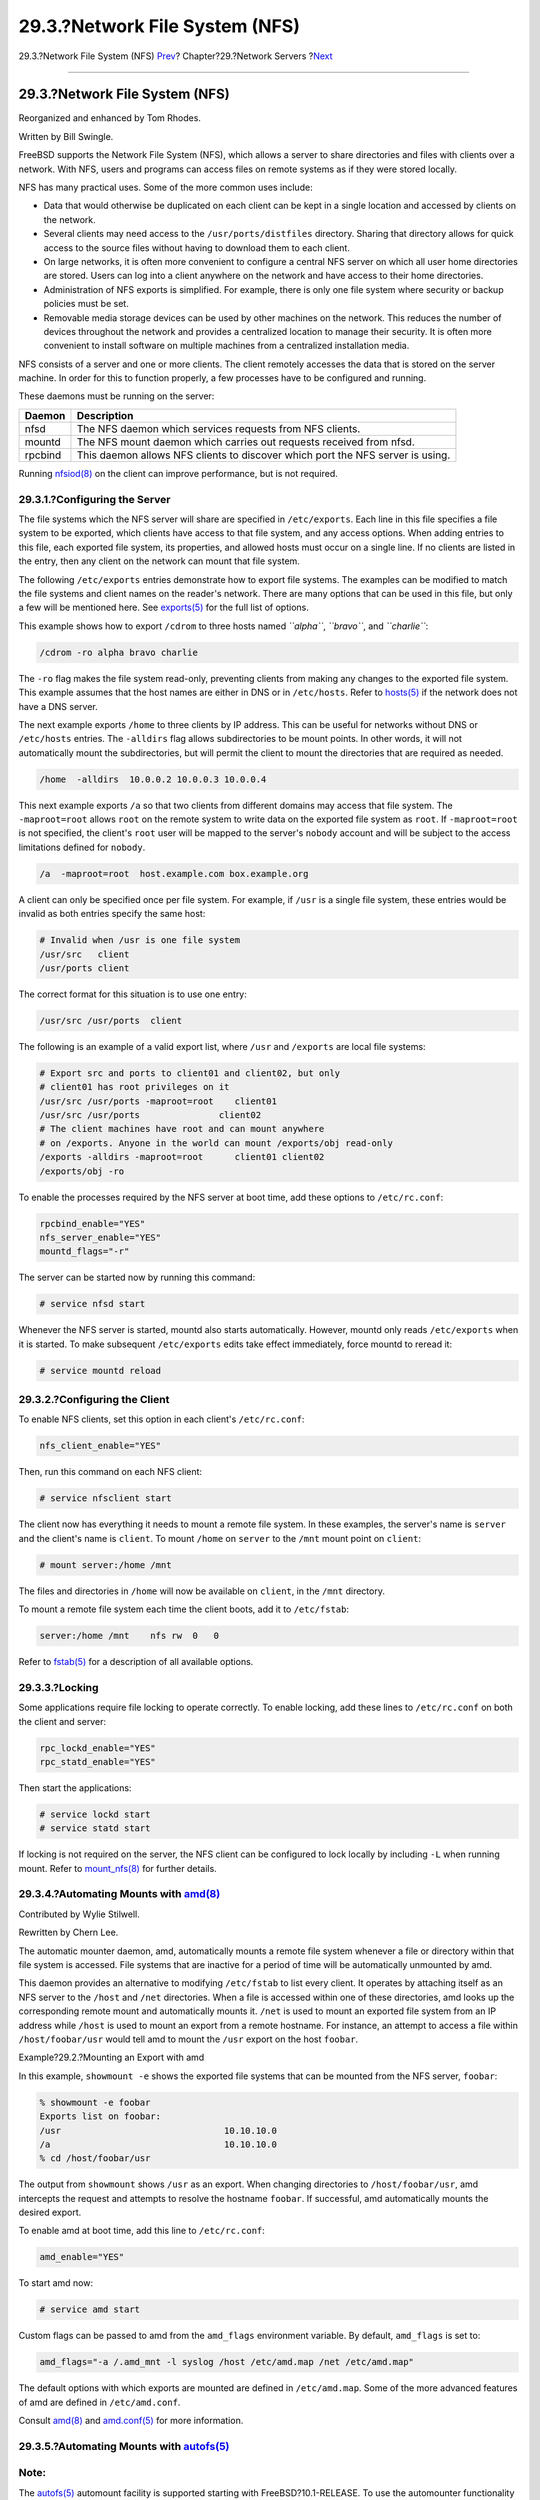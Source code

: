 ===============================
29.3.?Network File System (NFS)
===============================

.. raw:: html

   <div class="navheader">

29.3.?Network File System (NFS)
`Prev <network-inetd.html>`__?
Chapter?29.?Network Servers
?\ `Next <network-nis.html>`__

--------------

.. raw:: html

   </div>

.. raw:: html

   <div class="sect1">

.. raw:: html

   <div class="titlepage" xmlns="">

.. raw:: html

   <div>

.. raw:: html

   <div>

29.3.?Network File System (NFS)
-------------------------------

.. raw:: html

   </div>

.. raw:: html

   <div>

Reorganized and enhanced by Tom Rhodes.

.. raw:: html

   </div>

.. raw:: html

   <div>

Written by Bill Swingle.

.. raw:: html

   </div>

.. raw:: html

   </div>

.. raw:: html

   </div>

FreeBSD supports the Network File System (NFS), which allows a server to
share directories and files with clients over a network. With NFS, users
and programs can access files on remote systems as if they were stored
locally.

NFS has many practical uses. Some of the more common uses include:

.. raw:: html

   <div class="itemizedlist">

-  Data that would otherwise be duplicated on each client can be kept in
   a single location and accessed by clients on the network.

-  Several clients may need access to the ``/usr/ports/distfiles``
   directory. Sharing that directory allows for quick access to the
   source files without having to download them to each client.

-  On large networks, it is often more convenient to configure a central
   NFS server on which all user home directories are stored. Users can
   log into a client anywhere on the network and have access to their
   home directories.

-  Administration of NFS exports is simplified. For example, there is
   only one file system where security or backup policies must be set.

-  Removable media storage devices can be used by other machines on the
   network. This reduces the number of devices throughout the network
   and provides a centralized location to manage their security. It is
   often more convenient to install software on multiple machines from a
   centralized installation media.

.. raw:: html

   </div>

NFS consists of a server and one or more clients. The client remotely
accesses the data that is stored on the server machine. In order for
this to function properly, a few processes have to be configured and
running.

These daemons must be running on the server:

.. raw:: html

   <div class="informaltable">

+-----------+----------------------------------------------------------------------------------+
| Daemon    | Description                                                                      |
+===========+==================================================================================+
| nfsd      | The NFS daemon which services requests from NFS clients.                         |
+-----------+----------------------------------------------------------------------------------+
| mountd    | The NFS mount daemon which carries out requests received from nfsd.              |
+-----------+----------------------------------------------------------------------------------+
| rpcbind   | This daemon allows NFS clients to discover which port the NFS server is using.   |
+-----------+----------------------------------------------------------------------------------+

.. raw:: html

   </div>

Running
`nfsiod(8) <http://www.FreeBSD.org/cgi/man.cgi?query=nfsiod&sektion=8>`__
on the client can improve performance, but is not required.

.. raw:: html

   <div class="sect2">

.. raw:: html

   <div class="titlepage" xmlns="">

.. raw:: html

   <div>

.. raw:: html

   <div>

29.3.1.?Configuring the Server
~~~~~~~~~~~~~~~~~~~~~~~~~~~~~~

.. raw:: html

   </div>

.. raw:: html

   </div>

.. raw:: html

   </div>

The file systems which the NFS server will share are specified in
``/etc/exports``. Each line in this file specifies a file system to be
exported, which clients have access to that file system, and any access
options. When adding entries to this file, each exported file system,
its properties, and allowed hosts must occur on a single line. If no
clients are listed in the entry, then any client on the network can
mount that file system.

The following ``/etc/exports`` entries demonstrate how to export file
systems. The examples can be modified to match the file systems and
client names on the reader's network. There are many options that can be
used in this file, but only a few will be mentioned here. See
`exports(5) <http://www.FreeBSD.org/cgi/man.cgi?query=exports&sektion=5>`__
for the full list of options.

This example shows how to export ``/cdrom`` to three hosts named
*``alpha``*, *``bravo``*, and *``charlie``*:

.. code:: programlisting

    /cdrom -ro alpha bravo charlie

The ``-ro`` flag makes the file system read-only, preventing clients
from making any changes to the exported file system. This example
assumes that the host names are either in DNS or in ``/etc/hosts``.
Refer to
`hosts(5) <http://www.FreeBSD.org/cgi/man.cgi?query=hosts&sektion=5>`__
if the network does not have a DNS server.

The next example exports ``/home`` to three clients by IP address. This
can be useful for networks without DNS or ``/etc/hosts`` entries. The
``-alldirs`` flag allows subdirectories to be mount points. In other
words, it will not automatically mount the subdirectories, but will
permit the client to mount the directories that are required as needed.

.. code:: programlisting

    /home  -alldirs  10.0.0.2 10.0.0.3 10.0.0.4

This next example exports ``/a`` so that two clients from different
domains may access that file system. The ``-maproot=root`` allows
``root`` on the remote system to write data on the exported file system
as ``root``. If ``-maproot=root`` is not specified, the client's
``root`` user will be mapped to the server's ``nobody`` account and will
be subject to the access limitations defined for ``nobody``.

.. code:: programlisting

    /a  -maproot=root  host.example.com box.example.org

A client can only be specified once per file system. For example, if
``/usr`` is a single file system, these entries would be invalid as both
entries specify the same host:

.. code:: programlisting

    # Invalid when /usr is one file system
    /usr/src   client
    /usr/ports client

The correct format for this situation is to use one entry:

.. code:: programlisting

    /usr/src /usr/ports  client

The following is an example of a valid export list, where ``/usr`` and
``/exports`` are local file systems:

.. code:: programlisting

    # Export src and ports to client01 and client02, but only
    # client01 has root privileges on it
    /usr/src /usr/ports -maproot=root    client01
    /usr/src /usr/ports               client02
    # The client machines have root and can mount anywhere
    # on /exports. Anyone in the world can mount /exports/obj read-only
    /exports -alldirs -maproot=root      client01 client02
    /exports/obj -ro

To enable the processes required by the NFS server at boot time, add
these options to ``/etc/rc.conf``:

.. code:: programlisting

    rpcbind_enable="YES"
    nfs_server_enable="YES"
    mountd_flags="-r"

The server can be started now by running this command:

.. code:: screen

    # service nfsd start

Whenever the NFS server is started, mountd also starts automatically.
However, mountd only reads ``/etc/exports`` when it is started. To make
subsequent ``/etc/exports`` edits take effect immediately, force mountd
to reread it:

.. code:: screen

    # service mountd reload

.. raw:: html

   </div>

.. raw:: html

   <div class="sect2">

.. raw:: html

   <div class="titlepage" xmlns="">

.. raw:: html

   <div>

.. raw:: html

   <div>

29.3.2.?Configuring the Client
~~~~~~~~~~~~~~~~~~~~~~~~~~~~~~

.. raw:: html

   </div>

.. raw:: html

   </div>

.. raw:: html

   </div>

To enable NFS clients, set this option in each client's
``/etc/rc.conf``:

.. code:: programlisting

    nfs_client_enable="YES"

Then, run this command on each NFS client:

.. code:: screen

    # service nfsclient start

The client now has everything it needs to mount a remote file system. In
these examples, the server's name is ``server`` and the client's name is
``client``. To mount ``/home`` on ``server`` to the ``/mnt`` mount point
on ``client``:

.. code:: screen

    # mount server:/home /mnt

The files and directories in ``/home`` will now be available on
``client``, in the ``/mnt`` directory.

To mount a remote file system each time the client boots, add it to
``/etc/fstab``:

.. code:: programlisting

    server:/home /mnt    nfs rw  0   0

Refer to
`fstab(5) <http://www.FreeBSD.org/cgi/man.cgi?query=fstab&sektion=5>`__
for a description of all available options.

.. raw:: html

   </div>

.. raw:: html

   <div class="sect2">

.. raw:: html

   <div class="titlepage" xmlns="">

.. raw:: html

   <div>

.. raw:: html

   <div>

29.3.3.?Locking
~~~~~~~~~~~~~~~

.. raw:: html

   </div>

.. raw:: html

   </div>

.. raw:: html

   </div>

Some applications require file locking to operate correctly. To enable
locking, add these lines to ``/etc/rc.conf`` on both the client and
server:

.. code:: programlisting

    rpc_lockd_enable="YES"
    rpc_statd_enable="YES"

Then start the applications:

.. code:: screen

    # service lockd start
    # service statd start

If locking is not required on the server, the NFS client can be
configured to lock locally by including ``-L`` when running mount. Refer
to
`mount\_nfs(8) <http://www.FreeBSD.org/cgi/man.cgi?query=mount_nfs&sektion=8>`__
for further details.

.. raw:: html

   </div>

.. raw:: html

   <div class="sect2">

.. raw:: html

   <div class="titlepage" xmlns="">

.. raw:: html

   <div>

.. raw:: html

   <div>

29.3.4.?Automating Mounts with `amd(8) <http://www.FreeBSD.org/cgi/man.cgi?query=amd&sektion=8>`__
~~~~~~~~~~~~~~~~~~~~~~~~~~~~~~~~~~~~~~~~~~~~~~~~~~~~~~~~~~~~~~~~~~~~~~~~~~~~~~~~~~~~~~~~~~~~~~~~~~

.. raw:: html

   </div>

.. raw:: html

   <div>

Contributed by Wylie Stilwell.

.. raw:: html

   </div>

.. raw:: html

   <div>

Rewritten by Chern Lee.

.. raw:: html

   </div>

.. raw:: html

   </div>

.. raw:: html

   </div>

The automatic mounter daemon, amd, automatically mounts a remote file
system whenever a file or directory within that file system is accessed.
File systems that are inactive for a period of time will be
automatically unmounted by amd.

This daemon provides an alternative to modifying ``/etc/fstab`` to list
every client. It operates by attaching itself as an NFS server to the
``/host`` and ``/net`` directories. When a file is accessed within one
of these directories, amd looks up the corresponding remote mount and
automatically mounts it. ``/net`` is used to mount an exported file
system from an IP address while ``/host`` is used to mount an export
from a remote hostname. For instance, an attempt to access a file within
``/host/foobar/usr`` would tell amd to mount the ``/usr`` export on the
host ``foobar``.

.. raw:: html

   <div class="example">

.. raw:: html

   <div class="example-title">

Example?29.2.?Mounting an Export with amd

.. raw:: html

   </div>

.. raw:: html

   <div class="example-contents">

In this example, ``showmount -e`` shows the exported file systems that
can be mounted from the NFS server, ``foobar``:

.. code:: screen

    % showmount -e foobar
    Exports list on foobar:
    /usr                               10.10.10.0
    /a                                 10.10.10.0
    % cd /host/foobar/usr

.. raw:: html

   </div>

.. raw:: html

   </div>

The output from ``showmount`` shows ``/usr`` as an export. When changing
directories to ``/host/foobar/usr``, amd intercepts the request and
attempts to resolve the hostname ``foobar``. If successful, amd
automatically mounts the desired export.

To enable amd at boot time, add this line to ``/etc/rc.conf``:

.. code:: programlisting

    amd_enable="YES"

To start amd now:

.. code:: screen

    # service amd start

Custom flags can be passed to amd from the ``amd_flags`` environment
variable. By default, ``amd_flags`` is set to:

.. code:: programlisting

    amd_flags="-a /.amd_mnt -l syslog /host /etc/amd.map /net /etc/amd.map"

The default options with which exports are mounted are defined in
``/etc/amd.map``. Some of the more advanced features of amd are defined
in ``/etc/amd.conf``.

Consult
`amd(8) <http://www.FreeBSD.org/cgi/man.cgi?query=amd&sektion=8>`__ and
`amd.conf(5) <http://www.FreeBSD.org/cgi/man.cgi?query=amd.conf&sektion=5>`__
for more information.

.. raw:: html

   </div>

.. raw:: html

   <div class="sect2">

.. raw:: html

   <div class="titlepage" xmlns="">

.. raw:: html

   <div>

.. raw:: html

   <div>

29.3.5.?Automating Mounts with `autofs(5) <http://www.FreeBSD.org/cgi/man.cgi?query=autofs&sektion=5>`__
~~~~~~~~~~~~~~~~~~~~~~~~~~~~~~~~~~~~~~~~~~~~~~~~~~~~~~~~~~~~~~~~~~~~~~~~~~~~~~~~~~~~~~~~~~~~~~~~~~~~~~~~

.. raw:: html

   </div>

.. raw:: html

   </div>

.. raw:: html

   </div>

.. raw:: html

   <div class="note" xmlns="">

Note:
~~~~~

The
`autofs(5) <http://www.FreeBSD.org/cgi/man.cgi?query=autofs&sektion=5>`__
automount facility is supported starting with FreeBSD?10.1-RELEASE. To
use the automounter functionality in older versions of FreeBSD, use
`amd(8) <http://www.FreeBSD.org/cgi/man.cgi?query=amd&sektion=8>`__
instead. This chapter only describes the
`autofs(5) <http://www.FreeBSD.org/cgi/man.cgi?query=autofs&sektion=5>`__
automounter.

.. raw:: html

   </div>

The
`autofs(5) <http://www.FreeBSD.org/cgi/man.cgi?query=autofs&sektion=5>`__
facility is a common name for several components that, together, allow
for automatic mounting of remote and local filesystems whenever a file
or directory within that file system is accessed. It consists of the
kernel component,
`autofs(5) <http://www.FreeBSD.org/cgi/man.cgi?query=autofs&sektion=5>`__,
and several userspace applications:
`automount(8) <http://www.FreeBSD.org/cgi/man.cgi?query=automount&sektion=8>`__,
`automountd(8) <http://www.FreeBSD.org/cgi/man.cgi?query=automountd&sektion=8>`__
and
`autounmountd(8) <http://www.FreeBSD.org/cgi/man.cgi?query=autounmountd&sektion=8>`__.
It serves as an alternative for
`amd(8) <http://www.FreeBSD.org/cgi/man.cgi?query=amd&sektion=8>`__ from
previous FreeBSD releases. Amd is still provided for backward
compatibility purposes, as the two use different map format; the one
used by autofs is the same as with other SVR4 automounters, such as the
ones in Solaris, MacOS X, and Linux.

The
`autofs(5) <http://www.FreeBSD.org/cgi/man.cgi?query=autofs&sektion=5>`__
virtual filesystem is mounted on specified mountpoints by
`automount(8) <http://www.FreeBSD.org/cgi/man.cgi?query=automount&sektion=8>`__,
usually invoked during boot.

Whenever a process attempts to access file within the
`autofs(5) <http://www.FreeBSD.org/cgi/man.cgi?query=autofs&sektion=5>`__
mountpoint, the kernel will notify
`automountd(8) <http://www.FreeBSD.org/cgi/man.cgi?query=automountd&sektion=8>`__
daemon and pause the triggering process. The
`automountd(8) <http://www.FreeBSD.org/cgi/man.cgi?query=automountd&sektion=8>`__
daemon will handle kernel requests by finding the proper map and
mounting the filesystem according to it, then signal the kernel to
release blocked process. The
`autounmountd(8) <http://www.FreeBSD.org/cgi/man.cgi?query=autounmountd&sektion=8>`__
daemon automatically unmounts automounted filesystems after some time,
unless they are still being used.

The primary autofs configuration file is ``/etc/auto_master``. It
assigns individual maps to top-level mounts. For an explanation of
``auto_master`` and the map syntax, refer to
`auto\_master(5) <http://www.FreeBSD.org/cgi/man.cgi?query=auto_master&sektion=5>`__.

There is a special automounter map mounted on ``/net``. When a file is
accessed within this directory,
`autofs(5) <http://www.FreeBSD.org/cgi/man.cgi?query=autofs&sektion=5>`__
looks up the corresponding remote mount and automatically mounts it. For
instance, an attempt to access a file within ``/net/foobar/usr`` would
tell
`automountd(8) <http://www.FreeBSD.org/cgi/man.cgi?query=automountd&sektion=8>`__
to mount the ``/usr`` export from the host ``foobar``.

.. raw:: html

   <div class="example">

.. raw:: html

   <div class="example-title">

Example?29.3.?Mounting an Export with
`autofs(5) <http://www.FreeBSD.org/cgi/man.cgi?query=autofs&sektion=5>`__

.. raw:: html

   </div>

.. raw:: html

   <div class="example-contents">

In this example, ``showmount -e`` shows the exported file systems that
can be mounted from the NFS server, ``foobar``:

.. code:: screen

    % showmount -e foobar
    Exports list on foobar:
    /usr                               10.10.10.0
    /a                                 10.10.10.0
    % cd /net/foobar/usr

.. raw:: html

   </div>

.. raw:: html

   </div>

The output from ``showmount`` shows ``/usr`` as an export. When changing
directories to ``/host/foobar/usr``,
`automountd(8) <http://www.FreeBSD.org/cgi/man.cgi?query=automountd&sektion=8>`__
intercepts the request and attempts to resolve the hostname ``foobar``.
If successful,
`automountd(8) <http://www.FreeBSD.org/cgi/man.cgi?query=automountd&sektion=8>`__
automatically mounts the source export.

To enable
`autofs(5) <http://www.FreeBSD.org/cgi/man.cgi?query=autofs&sektion=5>`__
at boot time, add this line to ``/etc/rc.conf``:

.. code:: programlisting

    autofs_enable="YES"

Then
`autofs(5) <http://www.FreeBSD.org/cgi/man.cgi?query=autofs&sektion=5>`__
can be started by running:

.. code:: screen

    # service automount start
    # service automountd start
    # service autounmountd start

The
`autofs(5) <http://www.FreeBSD.org/cgi/man.cgi?query=autofs&sektion=5>`__
map format is the same as in other operating systems, it might be
desirable to consult information from other operating systems, such as
the `Mac OS X
document <http://images.apple.com/business/docs/Autofs.pdf>`__.

Consult the
`automount(8) <http://www.FreeBSD.org/cgi/man.cgi?query=automount&sektion=8>`__,
`automountd(8) <http://www.FreeBSD.org/cgi/man.cgi?query=automountd&sektion=8>`__,
`autounmountd(8) <http://www.FreeBSD.org/cgi/man.cgi?query=autounmountd&sektion=8>`__,
and
`auto\_master(5) <http://www.FreeBSD.org/cgi/man.cgi?query=auto_master&sektion=5>`__
manual pages for more information.

.. raw:: html

   </div>

.. raw:: html

   </div>

.. raw:: html

   <div class="navfooter">

--------------

+----------------------------------+---------------------------------+-------------------------------------------+
| `Prev <network-inetd.html>`__?   | `Up <network-servers.html>`__   | ?\ `Next <network-nis.html>`__            |
+----------------------------------+---------------------------------+-------------------------------------------+
| 29.2.?The inetd Super-Server?    | `Home <index.html>`__           | ?29.4.?Network Information System (NIS)   |
+----------------------------------+---------------------------------+-------------------------------------------+

.. raw:: html

   </div>

All FreeBSD documents are available for download at
http://ftp.FreeBSD.org/pub/FreeBSD/doc/

| Questions that are not answered by the
  `documentation <http://www.FreeBSD.org/docs.html>`__ may be sent to
  <freebsd-questions@FreeBSD.org\ >.
|  Send questions about this document to <freebsd-doc@FreeBSD.org\ >.
